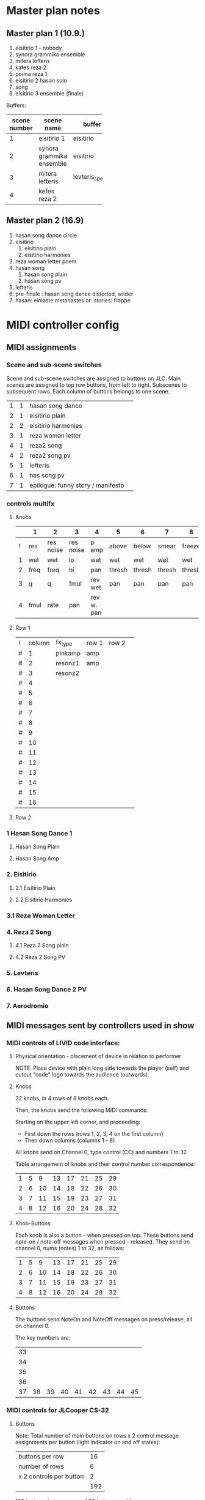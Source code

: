* Master plan notes
** Master plan 1 (10.9.)
1. eisitirio 1 - nobody
2. synora grammika ensemble
3. mitera lefteris
4. kafes reza 2
5. poima reza 1
6. eisitirio 2 hasan solo
7. song
8. eisitirio 3 ensemble (finale)

Buffers:

|-----+--------------------------+-----------------+----------|
| <3> |                          |                 |          |
| scene number | scene name               | buffer          | duration |
|-----+--------------------------+-----------------+----------|
|   1 | eisitirio 1              | eisitirio       |     1:42 |
|   2 | synora grammika ensemble | eisitirio       |     1:42 |
|   3 | mitera lefteris          | levteris_speaks |     4:44 |
|   4 | kefes reza 2             |                 |          |
|-----+--------------------------+-----------------+----------|
#+TBLFM: $1=@-1 + 1::@3$1=1
** Master plan 2 (16.9)
1. hasan song dance circle
2. eisitirio
   1. eisitirio plain
   2. eisitirio  harmonies
3. reza woman letter poem
4. hasan song
   1. hasan song plain
   2. hasan song pv
5. lefteris
6. pre-finale : hasan song dance distorted, wilder
7. hasan: eimaste metanastes or: stories: frappe

* MIDI controller config
** MIDI assignments
:PROPERTIES:
:DATE:     <2015-09-20 Sun 17:31>
:END:
*** Scene and sub-scene switches
:PROPERTIES:
:DATE:     <2015-09-20 Sun 20:53>
:END:
Scene and sub-scene switches are assigned to buttons on JLC.
Main scenes are assigned to top row buttons, from left to right.
Subscenes to subsequent rows. Each column of buttons belongs to one scene.

| 1 | 1 | hasan song dance                  |   |
| 2 | 1 | eisitirio plain                   |   |
| 2 | 2 | eisitirio  harmonies              |   |
| 3 | 1 | reza woman letter                 |   |
| 4 | 1 | reza2 song                        |   |
| 4 | 2 | reza2 song pv                     |   |
| 5 | 1 | lefteris                          |   |
| 6 | 1 | has song pv                       |   |
| 7 | 1 | epilogue: funny story / manifesto |   |
*** controls multifx
**** Knobs

|   | 1    | 2         | 3         | 4          | 5      | 6      | 7      | 8      |
|---+------+-----------+-----------+------------+--------+--------+--------+--------|
| ! | res  | res noise | res noise | p amp      | above  | below  | smear  | freeze |
| 1 | wet  | wet       | lo        | wet        | wet    | wet    | wet    | wet    |
| 2 | freq | freq      | hi        | pan        | thresh | thresh | thresh | thresh |
| 3 | q    | q         | fmul      | rev wet    | pan    | pan    | pan    | pan    |
| 4 | fmul | rate      | pan       | rev w. pan |        |        |        |        |
|---+------+-----------+-----------+------------+--------+--------+--------+--------|

**** Row 1

| ! | column | fx_type | row 1 | row 2 |   |
| # |      1 | pinkamp | amp   |       |   |
| # |      2 | resonz1 | amp   |       |   |
| # |      3 | resonz2 |       |       |   |
| # |      4 |         |       |       |   |
| # |      5 |         |       |       |   |
| # |      6 |         |       |       |   |
| # |      7 |         |       |       |   |
| # |      8 |         |       |       |   |
| # |      9 |         |       |       |   |
| # |     10 |         |       |       |   |
| # |     11 |         |       |       |   |
| # |     12 |         |       |       |   |
| # |     13 |         |       |       |   |
| # |     14 |         |       |       |   |
| # |     15 |         |       |       |   |
| # |     16 |         |       |       |   |
#+TBLFM: $2=@-1 + 1::@2$2=1

**** Row 2




*** 1 Hasan Song Dance 1
**** Hasan Song Plain
**** Hasan Song Amp



*** 2. Eisitirio
**** 2.1 Eisitirio Plain
**** 2.2 Eisitirio Harmonies
*** 3.1 Reza Woman Letter
*** 4. Reza 2 Song
**** 4.1 Reza 2 Song plain
**** 4.2 Reza 2 Song PV
*** 5. Levteris
*** 6. Hasan Song Dance 2 PV
*** 7. Aerodromio


** MIDI messages sent by controllers used in show
*** MIDI controls of LIVID code interface:
**** Physical orientation - placement of device in relation to performer

NOTE: Place device with plain long side towards the player (self) and cutout "code" logo towards the audience (outwards).
**** Knobs

32 knobs, in 4 rows of 8 knobs each.

Then, the knobs send the following MIDI commands:

Starting on the upper left corner, and proceeding:
- First down the rows (rows 1, 2, 3, 4 on the first column)
- Then down columns (columns 1 - 8)

All knobs send on Channel 0, type control (CC) and numbers 1 to 32

Table arrangement of knobs and their control number correspondence:

| 1 | 5 |  9 | 13 | 17 | 21 | 25 | 29 |
| 2 | 6 | 10 | 14 | 18 | 22 | 26 | 30 |
| 3 | 7 | 11 | 15 | 19 | 23 | 27 | 31 |
| 4 | 8 | 12 | 16 | 20 | 24 | 28 | 32 |
#+TBLFM: $2=$-1+4::$3=$-1+4::$4=$-1+4::$5=$-1+4::$6=$-1+4::$7=$-1+4::$8=$-1+4
**** Knob-Buttons

Each knob is also a button - when pressed on top.  These buttons send note-on / note-off messages when pressed - released.  They send on channel 0, nums (notes) 1 to 32, as follows:

| 1 | 5 |  9 | 13 | 17 | 21 | 25 | 29 |
| 2 | 6 | 10 | 14 | 18 | 22 | 26 | 30 |
| 3 | 7 | 11 | 15 | 19 | 23 | 27 | 31 |
| 4 | 8 | 12 | 16 | 20 | 24 | 28 | 32 |

**** Buttons

The buttons send NoteOn and NoteOff messages on press/release, all on channel 0.

The key numbers are:

| 33 |    |    |    |    |    |    |    |    |
| 34 |    |    |    |    |    |    |    |    |
| 35 |    |    |    |    |    |    |    |    |
| 36 |    |    |    |    |    |    |    |    |
| 37 | 38 | 39 | 40 | 41 | 42 | 43 | 44 | 45 |
#+TBLFM: $1=@-1 + 1::@1$1=33

*** MIDI controls for JLCooper CS-32

**** Buttons

Note: Total number of main buttons on rows x 2 control message assignments per button (light indicator on and off states):

|-------------------------+-----|
| buttons per row         |  16 |
| number of rows          |   6 |
| x 2 controls per button |   2 |
|-------------------------+-----|
|                         | 192 |
|-------------------------+-----|
#+TBLFM: @4$2=vprod(@-II..@-I)

192 buttons, in two goups of 96 buttons each!

***** State 1 (light indicator off)

From left to right and top to bottom, first horizontally along the columns and then vertically down the rows:

Top left: chan 14, num 48, val 0/127

   (---------- TOP ROW GROUP ----------)
1. Row 1: Chan 14, nums 48-63
2. Row 2: Chan 13, nums 112-127
3. Row 3: Chan 13, nums 48-127
   (---------- BOTTOM ROW GROUP ---------)
4. Row 4: Chan 14, nums 32-47
5. Row 5: Chan 13, nums 96-111
6. Row 6: Chan 13, nums 32-47


***** State 2 (light indicator on)

   (---------- TOP ROW GROUP ----------)
1. Row 1: Chan 14, nums 16-31
2. Row 2: Chan 13, nums 80-95
3. Row 3: Chan 13, nums 16-31
   (---------- BOTTOM ROW GROUP ---------)
4. Row 4: Chan 14, nums 0-15
5. Row 5: Chan 13, nums 64-79
6. Row 6: Chan 13, nums 0-15

**** Sliders

32 sliders, in 2 rows of 16 sliders each

1. Top row: Control (CC), channel 15, nums 16-31
2. Bottom row: Control (CC), channel 15, nums 0-15


* Buffer detail notes
** istories
|-------+-------+----------+-----------------------------------|
|  from |    to | who      | content                           |
|-------+-------+----------+-----------------------------------|
|  2:00 |  4:30 | lefteris | lefteris poly fovamai             |
|  4:30 |  5:30 | lefteris | agorasa spiti                     |
|  5:30 |       | ?        | milisa me galia                   |
|  6:10 |  6:44 | lefteris | douleia chrimata lathos           |
|  6:44 |  7:30 | ?        | mporei na kanei kati              |
|  7:40 |  9:00 | reza     | kafes                             |
|  9:00 |    10 | ?        | douleia - kafes 2 fores           |
| 10:00 | 10:30 | ?        | kafes den echei anoixei           |
| 10:45 | 14:30 | hasan    | kryo mytilini afixi kreas alcohol |
| 14:30 | 15:22 | levteris | kyria kafe krasi                  |
|-------+-------+----------+-----------------------------------|

* Effects coupled to buffers
Eisitirio + Ringz

Song1 + magfreeze

* Songs to use

song1 ok
song3_small_unison

* Other buffers to use
eisitirio
levteris_speaks
speaks1

** Not to use
song2
song4_hasan
